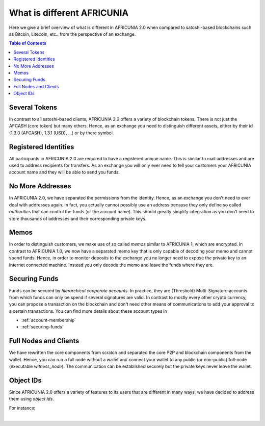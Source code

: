 
***************************
What is different AFRICUNIA 
***************************


Here we give a brief overview of what is different in AFRICUNIA 2.0 when compared to satoshi-based blockchains such as Bitcoin, Litecoin, etc.. from the perspective of an exchange.

.. contents:: Table of Contents
   :local:
   
   
Several Tokens
===================

In contrast to all satoshi-based clients, AFRICUNIA 2.0 offers a variety of blockchain tokens. There is not just the AFCASH (core token) but many others. Hence, as an exchange you need to distinguish different assets, either by their id (1.3.0 (AFCASH), 1.3.1 (USD), ...) or by there symbol.

Registered Identities
========================

All participants in AFRICUNIA 2.0 are required to have a registered unique name. This is similar to mail addresses and are used to address recipients for transfers. As an exchange you will only ever need to tell your customers your AFRICUNIA account name and they will be able to send you funds.

No More Addresses
===================

In AFRICUNIA 2.0, we have separated the permissions from the identity. Hence, as an exchange you don't need to ever deal with addresses again. In fact, you actually cannot possibly use an address because they only define so called *authorities* that can control the funds (or the account name). This should greatly simplify integration as you don't need to store thousands of addresses and their corresponding private keys.

Memos
============

In order to distinguish customers, we make use of so called *memos* similar to AFRICUNIA 1, which are encrypted. In contrast to AFRICUNIA 1.0, we now have a separated memo key that is only capable of decoding your memo and cannot spend funds. Hence, in order to monitor deposits to the exchange you no longer need to expose the private key to an internet connected machine. Instead you only decode the memo and leave the funds where they are.

Securing Funds
================

Funds can be secured by *hierarchical cooperate accounts*. In practice, they are (Threshold) Multi-Signature accounts from which funds can only be spend if several signatures are valid. In contrast to mostly every other crypto currency, you can propose a transaction on the blockchain and don't need other means of communications to add your approval to a certain transactions. You can find more details about these account types in

* :ref:`account-membership`
* :ref:`securing-funds`

Full Nodes and Clients
===============================

We have rewritten the core components from scratch and separated the core P2P and blockchain components from the wallet. Hence, you can run a full node without a wallet and connect your wallet to any public (or non-public) full-node (executable `witness_node`). The communication can be established securely but the private keys never leave the wallet.

Object IDs
================

Since AFRICUNIA 2.0 offers a variety of features to its users that are different in many ways, we have decided to address them using *object ids*.

For instance:

+-------------+-----------------------------+
|Object ID     | translates to              |
+==============+============================+
|``1.3.1``     | asset USD                  |
+--------------+----------------------------+
|``1.3.0``     | asset AFCASH                  |
+--------------+----------------------------+
|``1.2.<id>``  | user with id ``<id>``      |
+--------------+----------------------------+
|``1.6.<id>``  | block signer ``<id>``      |
+--------------+----------------------------+
|``1.11.<id>`` | operation with id ``<id>`` |
+--------------+----------------------------+

|
